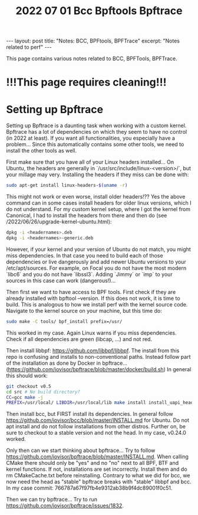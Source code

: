 #+TITLE: 2022 07 01 Bcc Bpftools Bpftrace
#+OPTIONS: toc:nil
#+BEGIN_EXPORT html
---
layout: post
title: "Notes: BCC, BPFtools, BPFTrace"
excerpt: "Notes related to perf"
---
#+END_EXPORT

This page contains various notes related to BCC, BPFTools, BPFTrace.

* !!!This page requires cleaning!!!
* Setting up Bpftrace
Setting up Bpftrace is a daunting task when working with a custom kernel. Bpftrace has a lot of dependencies on which they seem to have no control (in 2022 at least). If you want all functionalities, you especially have a problem... Since this automatically contains some other tools, we need to install the other tools as well.

First make sure that you have all of your Linux headers installed... On Ubuntu, the headers are generally in `/usr/src/include/linux-<version>/`, but your millage may very. Installing the headers if they miss can be done with:
#+BEGIN_SRC bash
sudo apt-get install linux-headers-$(uname -r)
#+END_SRC
This might not work or even worse, install older headers!?? Yes the above command can in some cases install headers for older linux versions, which I do not understand. For my custom kernel setup, where I got the kernel from Canonical, I had to install the headers from there and then do (see /2022/06/26/upgrade-kernel-ubuntu.html):
#+BEGIN_SRC bash
dpkg -i <headernames>.deb
dpkg -i <headernames>-generic.deb
#+END_SRC
However, if your kernel and your version of Ubuntu do not match, you might miss dependencies. In that case you need to build each of those dependencies or live dangerously and add newer Ubuntu versions to your /etc/apt/sources. For example, on Focal you do not have the most modern `libc6` and you do not have `libssl3`. Adding `Jimmy` or `imp` to your sources in this case can work (dangerous!)...

Then first we want to have access to BPF tools. First check if they are already installed with bpftool --version. If this does not work, it is time to build. This is analogous to how we install perf with the kernel source code. Navigate to the kernel source on your machine, but this time do:

#+BEGIN_SRC bash
sudo make -C tools/ bpf_install prefix=/usr/
#+END_SRC
This worked in my case. Again Linux warns if you miss dependencies. Check if all dependencies are green (libcap, ...) and not red.

Then install libbpf: https://github.com/libbpf/libbpf. The install from this repo is confusing and installs to non-conventional paths. Instead follow part of the installation as done by Docker in bpftrace... (https://github.com/iovisor/bpftrace/blob/master/docker/build.sh) In general this should work:
#+BEGIN_SRC bash
git checkout v0.5
cd src # No build directory?
CC=gcc make -j
PREFIX=/usr/local/ LIBDIR=/usr/local/lib make install install_uapi_headers
#+END_SRC
Then install bcc, but FIRST install its dependencies. In general follow https://github.com/iovisor/bcc/blob/master/INSTALL.md for Ubuntu. Do not apt install and do not follow installations from other distros. Further on, be sure to checkout to a stable version and not the head. In my case, v0.24.0 worked.

Only then can we start thinking about bpftrace... Try to follow https://github.com/iovisor/bpftrace/blob/master/INSTALL.md. When calling CMake there should only be "yes" and no "no" next to all BPF, BTF and kernel functions. If not, installations are set incorrectly. Install them and do rm CMakeCache.txt before reinstalling. Contrary to what we did for bcc, we now need the head as "stable" bpftrace breaks with "stable" libbpf and bcc. In my case commit: 766787a67f97fb4e9312ab38b9f4dc89001f0c51.

Then we can try bpftrace... Try to run https://github.com/iovisor/bpftrace/issues/1832.
